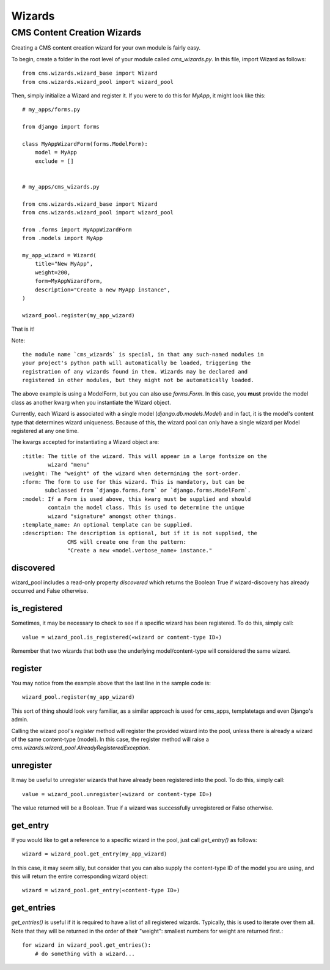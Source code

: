 #######
Wizards
#######

.. module:: cms.wizards

****************************
CMS Content Creation Wizards
****************************

Creating a CMS content creation wizard for your own module is fairly easy.

To begin, create a folder in the root level of your module called
`cms_wizards.py`. In this file, import Wizard as follows::

    from cms.wizards.wizard_base import Wizard
    from cms.wizards.wizard_pool import wizard_pool

Then, simply initialize a Wizard and register it. If you were to do this for
`MyApp`, it might look like this::

    # my_apps/forms.py

    from django import forms

    class MyAppWizardForm(forms.ModelForm):
        model = MyApp
        exclude = []


    # my_apps/cms_wizards.py

    from cms.wizards.wizard_base import Wizard
    from cms.wizards.wizard_pool import wizard_pool

    from .forms import MyAppWizardForm
    from .models import MyApp

    my_app_wizard = Wizard(
        title="New MyApp",
        weight=200,
        form=MyAppWizardForm,
        description="Create a new MyApp instance",
    )

    wizard_pool.register(my_app_wizard)

That is it!

Note::

    the module name `cms_wizards` is special, in that any such-named modules in
    your project's python path will automatically be loaded, triggering the
    registration of any wizards found in them. Wizards may be declared and
    registered in other modules, but they might not be automatically loaded.

The above example is using a ModelForm, but you can also use `forms.Form`.
In this case, you **must** provide the model class as another kwarg when you
instantiate the Wizard object.

Currently, each Wizard is associated with a single model
(`django.db.models.Model`) and in fact, it is the model's content type that
determines wizard uniqueness. Because of this, the wizard pool can only have a
single wizard per Model registered at any one time.

The kwargs accepted for instantiating a Wizard object are::

    :title: The title of the wizard. This will appear in a large fontsize on the
            wizard "menu"
    :weight: The "weight" of the wizard when determining the sort-order.
    :form: The form to use for this wizard. This is mandatory, but can be
           subclassed from `django.forms.form` or `django.forms.ModelForm`.
    :model: If a Form is used above, this kwarg must be supplied and should
            contain the model class. This is used to determine the unique
            wizard "signature" amongst other things.
    :template_name: An optional template can be supplied.
    :description: The description is optional, but if it is not supplied, the
                  CMS will create one from the pattern:
                  "Create a new «model.verbose_name» instance."

discovered
==========

wizard_pool includes a read-only property `discovered` which returns the Boolean
True if wizard-discovery has already occurred and False otherwise.


is_registered
=============

Sometimes, it may be necessary to check to see if a specific wizard has been
registered. To do this, simply call::

    value = wizard_pool.is_registered(«wizard or content-type ID»)

Remember that two wizards that both use the underlying model/content-type will
considered the same wizard.


register
========

You may notice from the example above that the last line in the sample code is::

    wizard_pool.register(my_app_wizard)

This sort of thing should look very familiar, as a similar approach is used for
cms_apps, templatetags and even Django's admin.

Calling the wizard pool's `register` method will register the provided wizard
into the pool, unless there is already a wizard of the same content-type
(model). In this case, the register method will raise a
`cms.wizards.wizard_pool.AlreadyRegisteredException`.


unregister
==========

It may be useful to unregister wizards that have already been registered into
the pool. To do this, simply call::

    value = wizard_pool.unregister(«wizard or content-type ID»)

The value returned will be a Boolean. True if a wizard was successfully
unregistered or False otherwise.


get_entry
=========

If you would like to get a reference to a specific wizard in the pool, just call
`get_entry()` as follows::

    wizard = wizard_pool.get_entry(my_app_wizard)

In this case, it may seem silly, but consider that you can also supply the
content-type ID of the model you are using, and this will return the entire
corresponding wizard object::

    wizard = wizard_pool.get_entry(«content-type ID»)


get_entries
===========

`get_entries()` is useful if it is required to have a list of all registered
wizards. Typically, this is used to iterate over them all. Note that they will
be returned in the order of their "weight": smallest numbers for weight are
returned first.::

    for wizard in wizard_pool.get_entries():
        # do something with a wizard...
